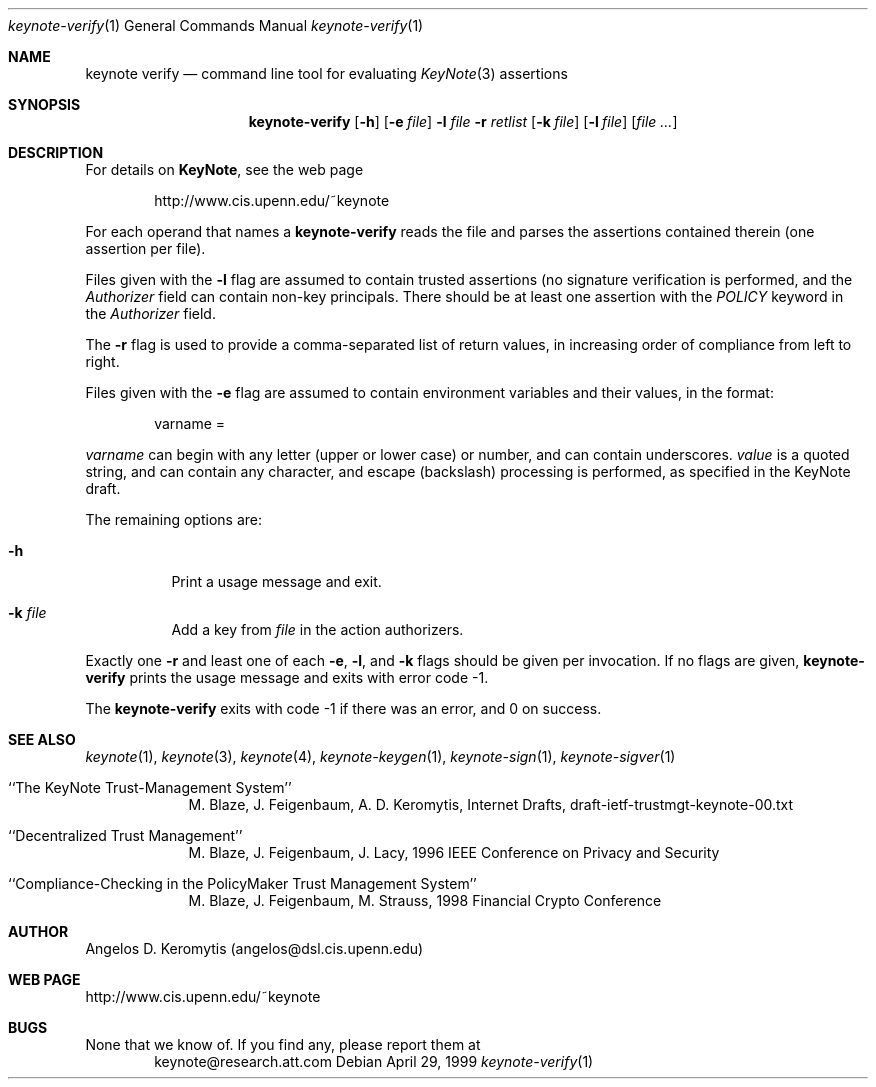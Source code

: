 .\" $OpenBSD: keynote-verify.1,v 1.2 1999/05/24 01:50:04 angelos Exp $
.\"
.\" The author of this code is Angelos D. Keromytis (angelos@dsl.cis.upenn.edu)
.\"
.\" This code was written by Angelos D. Keromytis in Philadelphia, PA, USA,
.\" in April-May 1998
.\"
.\" Copyright (C) 1998, 1999 by Angelos D. Keromytis.
.\"      
.\" Permission to use, copy, and modify this software without fee
.\" is hereby granted, provided that this entire notice is included in
.\" all copies of any software which is or includes a copy or
.\" modification of this software. 
.\" You may use this code under the GNU public license if you so wish. Please
.\" contribute changes back to the author.
.\"
.\" THIS SOFTWARE IS BEING PROVIDED "AS IS", WITHOUT ANY EXPRESS OR
.\" IMPLIED WARRANTY. IN PARTICULAR, THE AUTHORS MAKES NO
.\" REPRESENTATION OR WARRANTY OF ANY KIND CONCERNING THE
.\" MERCHANTABILITY OF THIS SOFTWARE OR ITS FITNESS FOR ANY PARTICULAR
.\" PURPOSE.
.\"
.Dd April 29, 1999
.Dt keynote-verify 1
.Os
.\" .TH keynote-verify 1 local
.Sh NAME
.Nm keynote verify
.Nd command line tool for evaluating
.Xr KeyNote 3
assertions
.Sh SYNOPSIS
.Nm keynote-verify
.Op Fl h
.Op Fl e Ar file
.Fl l Ar file
.Fl r Ar retlist
.Op Fl k Ar file
.Op Fl l Ar file
.Op Ar file ...
.Sh DESCRIPTION
For details on
.Nm KeyNote ,
see the web page 
.Bd -literal -offset indent
 http://www.cis.upenn.edu/~keynote
.Ed
.Pp
For each operand that names a
.A file ,
.Nm keynote-verify
reads the file and parses the assertions contained therein (one
assertion per file).
.Pp
Files given with the
.Fl l
flag are assumed to contain trusted assertions (no signature
verification is performed, and the
.Fa Authorizer
field can contain non-key principals.
There should be at least one assertion with the
.Fa POLICY
keyword in the
.Fa Authorizer
field.
.Pp
The
.Fl r
flag is used to provide a comma-separated list of return values, in
increasing order of compliance from left to right.
.Pp
Files given with the
.Fl e
flag are assumed to contain environment variables and their values,
in the format:
.Bd -literal -offset indent
 varname = \"value\"
.Ed
.Pp
.Fa varname
can begin with any letter (upper or lower case) or number,
and can contain underscores.
.Fa value
is a quoted string, and can contain any character, and escape
(backslash) processing is performed, as specified in the KeyNote
draft. 
.Pp
The remaining options are:
.Bl -tag -width indent
.It Fl h
Print a usage message and exit.
.It Fl k Ar file
Add a key from
.Fa file
in the action authorizers.
.El
.Pp
Exactly one
.Fl r
and least one of each
.Fl e ,
.Fl l ,
and
.Fl k
flags should be given per invocation. If no flags are given,
.Nm keynote-verify
prints the usage message and exits with error code -1.
.Pp
The
.Nm keynote-verify
exits with code -1 if there was an error, and 0 on success.
.Sh SEE ALSO
.Xr keynote 1 ,
.Xr keynote 3 ,
.Xr keynote 4 ,
.Xr keynote-keygen 1 ,
.Xr keynote-sign 1 ,
.Xr keynote-sigver 1
.Bl -tag -width "AAAAAAA"
.It ``The KeyNote Trust-Management System'' 
M. Blaze, J. Feigenbaum, A. D. Keromytis,
Internet Drafts, draft-ietf-trustmgt-keynote-00.txt
.It ``Decentralized Trust Management'' 
M. Blaze, J. Feigenbaum, J. Lacy,
1996 IEEE Conference on Privacy and Security
.It ``Compliance-Checking in the PolicyMaker Trust Management System''
M. Blaze, J. Feigenbaum, M. Strauss,
1998 Financial Crypto Conference
.El
.Sh AUTHOR
Angelos D. Keromytis (angelos@dsl.cis.upenn.edu)
.Sh WEB PAGE
http://www.cis.upenn.edu/~keynote
.Sh BUGS
None that we know of.
If you find any, please report them at
.Bd -literal -offset indent -compact
keynote@research.att.com
.Ed

